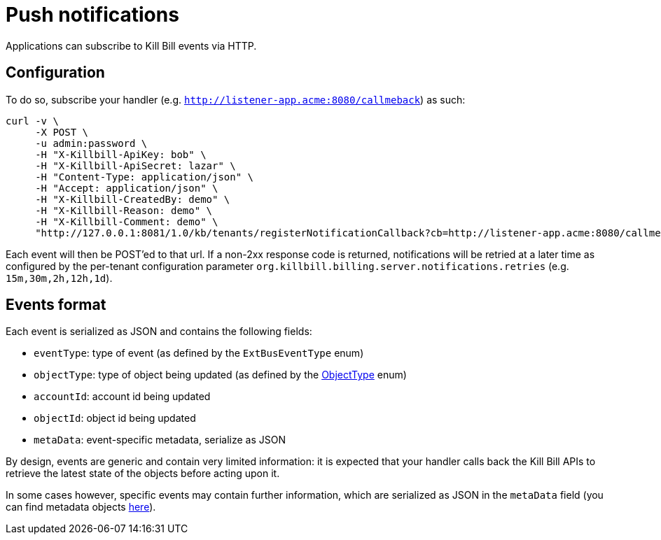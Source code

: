 = Push notifications

Applications can subscribe to Kill Bill events via HTTP.

== Configuration

To do so, subscribe your handler (e.g. `http://listener-app.acme:8080/callmeback`) as such:

[source,bash]
----
curl -v \
     -X POST \
     -u admin:password \
     -H "X-Killbill-ApiKey: bob" \
     -H "X-Killbill-ApiSecret: lazar" \
     -H "Content-Type: application/json" \
     -H "Accept: application/json" \
     -H "X-Killbill-CreatedBy: demo" \
     -H "X-Killbill-Reason: demo" \
     -H "X-Killbill-Comment: demo" \
     "http://127.0.0.1:8081/1.0/kb/tenants/registerNotificationCallback?cb=http://listener-app.acme:8080/callmeback"
----

Each event will then be POST'ed to that url. If a non-2xx response code is returned, notifications will be retried at a later time as configured by the per-tenant configuration parameter `org.killbill.billing.server.notifications.retries` (e.g. `15m,30m,2h,12h,1d`).

== Events format

Each event is serialized as JSON and contains the following fields:

* `eventType`: type of event (as defined by the `ExtBusEventType` enum)
* `objectType`: type of object being updated (as defined by the https://github.com/killbill/killbill-api/blob/master/src/main/java/org/killbill/billing/ObjectType.java[ObjectType] enum)
* `accountId`: account id being updated
* `objectId`: object id being updated
* `metaData`: event-specific metadata, serialize as JSON

By design, events are generic and contain very limited information: it is expected that your handler calls back the Kill Bill APIs to retrieve the latest state of the objects before acting upon it.

In some cases however, specific events may contain further information, which are serialized as JSON in the `metaData` field (you can find metadata objects https://github.com/killbill/killbill-plugin-api/tree/master/notification/src/main/java/org/killbill/billing/notification/plugin/api[here]).
